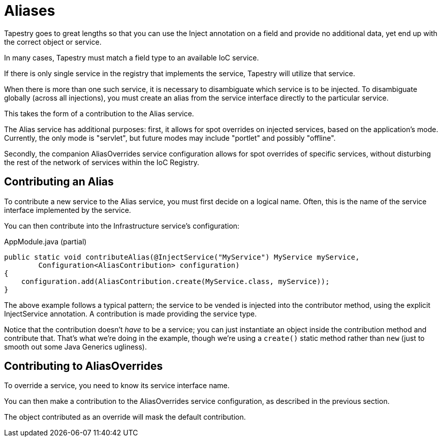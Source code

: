 = Aliases

////
NOTE: Deprecated since 5.2
— Use ServiceOverrides instead. Aliases will be removed starting in 5.3.
////

Tapestry goes to great lengths so that you can use the Inject annotation on a field and provide no additional data, yet end up with the correct object or service.

In many cases, Tapestry must match a field type to an available IoC service.

If there is only single service in the registry that implements the service, Tapestry will utilize that service.

When there is more than one such service, it is necessary to disambiguate which service is to be injected. To disambiguate globally (across all injections), you must create an alias from the service interface directly to the particular service.

This takes the form of a contribution to the Alias service.

The Alias service has additional purposes: first, it allows for spot overrides on injected services, based on the application's mode. Currently, the only mode is "servlet", but future modes may include "portlet" and possibly "offline".

Secondly, the companion AliasOverrides service configuration allows for spot overrides of specific services, without disturbing the rest of the network of services within the IoC Registry.

== Contributing an Alias
To contribute a new service to the Alias service, you must first decide on a logical name. Often, this is the name of the service interface implemented by the service.

You can then contribute into the Infrastructure service's configuration:

.AppModule.java (partial)
[source,java]
----
public static void contributeAlias(@InjectService("MyService") MyService myService,
        Configuration<AliasContribution> configuration)
{
    configuration.add(AliasContribution.create(MyService.class, myService));
}
----

The above example follows a typical pattern; the service to be vended is injected into the contributor method, using the explicit InjectService annotation. A contribution is made providing the service type.

Notice that the contribution doesn't _have_ to be a service; you can just instantiate an object inside the contribution method and contribute that.
That's what we're doing in the example, though we're using a `create()` static method rather than `new` (just to smooth out some Java Generics ugliness).

== Contributing to AliasOverrides

To override a service, you need to know its service interface name.

You can then make a contribution to the AliasOverrides service configuration, as described in the previous section.

The object contributed as an override will mask the default contribution.
